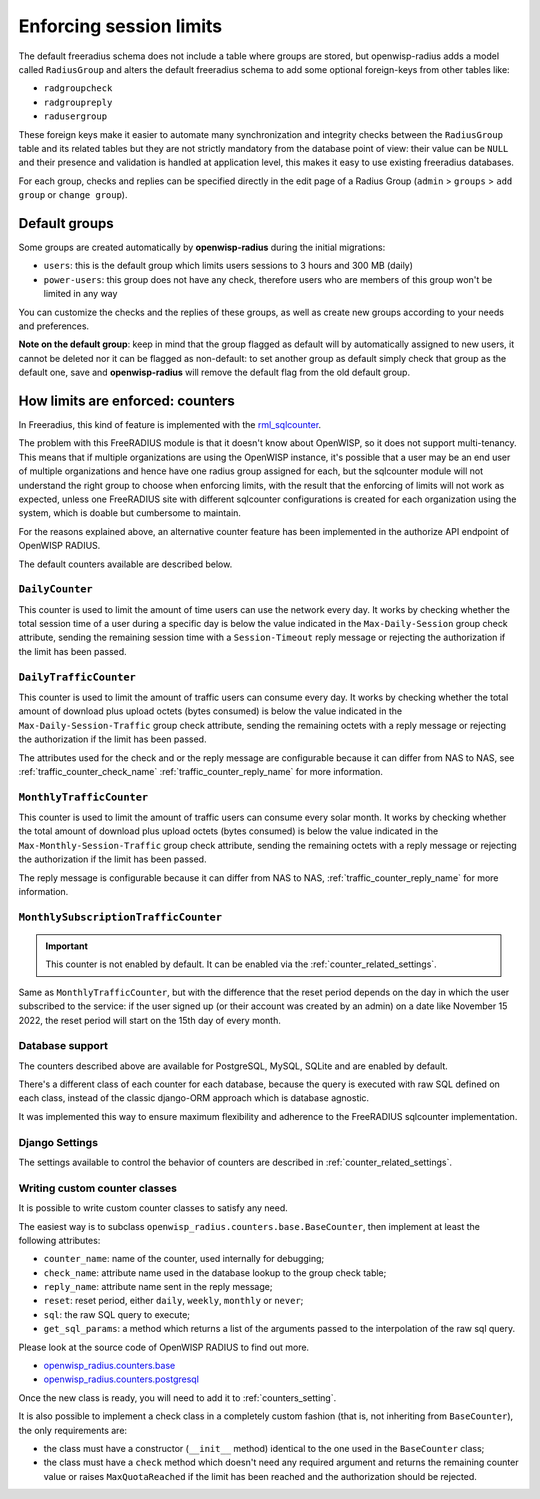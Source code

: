 ========================
Enforcing session limits
========================

The default freeradius schema does not include a table where groups are stored,
but openwisp-radius adds a model called ``RadiusGroup`` and alters the default
freeradius schema to add some optional foreign-keys from other tables like:

- ``radgroupcheck``
- ``radgroupreply``
- ``radusergroup``

These foreign keys make it easier to automate many synchronization and integrity
checks between the ``RadiusGroup`` table and its related tables but they are
not strictly mandatory from the database point of view:
their value can be ``NULL`` and their presence and validation is handled at
application level, this makes it easy to use existing freeradius databases.

For each group, checks and replies can be specified directly in the edit page
of a Radius Group (``admin`` > ``groups`` > ``add group`` or ``change group``).

Default groups
--------------

Some groups are created automatically by **openwisp-radius** during the initial
migrations:

- ``users``: this is the default group which limits users sessions
  to 3 hours and 300 MB (daily)
- ``power-users``: this group does not have any check, therefore users who
  are members of this group won't be limited in any way

You can customize the checks and the replies of these groups, as well as create
new groups according to your needs and preferences.

**Note on the default group**: keep in mind that the group flagged as
default will by automatically assigned to new users, it cannot be deleted nor
it can be flagged as non-default: to set another group as default simply check
that group as the default one, save and **openwisp-radius** will remove the
default flag from the old default group.

.. _counters:

How limits are enforced: counters
---------------------------------

In Freeradius, this kind of feature is implemented with the
`rml_sqlcounter <https://wiki.freeradius.org/modules/Rlm_sqlcounter>`_.

The problem with this FreeRADIUS module is that it doesn't know about OpenWISP,
so it does not support multi-tenancy.
This means that if multiple organizations are using the OpenWISP instance,
it's possible that a user may be an end user of multiple organizations and
hence have one radius group assigned for each, but the sqlcounter module will
not understand the right group to choose when enforcing limits, with the
result that the enforcing of limits will not work as expected, unless one
FreeRADIUS site with different sqlcounter configurations is created for
each organization using the system, which is doable but cumbersome to maintain.

For the reasons explained above, an alternative counter feature
has been implemented in the authorize API endpoint of OpenWISP RADIUS.

The default counters available are described below.

``DailyCounter``
~~~~~~~~~~~~~~~~

This counter is used to limit the amount of time users can use
the network every day. It works by checking whether the total
session time of a user during a specific day is below the value indicated in
the ``Max-Daily-Session`` group check attribute, sending the remaining
session time with a ``Session-Timeout`` reply message or rejecting
the authorization if the limit has been passed.

.. _daily_traffic_counter:

``DailyTrafficCounter``
~~~~~~~~~~~~~~~~~~~~~~~

This counter is used to limit the amount of traffic
users can consume every day. It works by  checking whether the total amount
of download plus upload octets (bytes consumed) is below the value indicated
in the ``Max-Daily-Session-Traffic`` group check attribute, sending the
remaining octets with a reply message or rejecting
the authorization if the limit has been passed.

The attributes used for the check and or the reply message are configurable
because it can differ from NAS to NAS, see :ref:`traffic_counter_check_name`
:ref:`traffic_counter_reply_name` for more information.

``MonthlyTrafficCounter``
~~~~~~~~~~~~~~~~~~~~~~~~~

This counter is used to limit the amount of traffic
users can consume every solar month.
It works by  checking whether the total amount
of download plus upload octets (bytes consumed) is below the value indicated
in the ``Max-Monthly-Session-Traffic`` group check attribute, sending the
remaining octets with a reply message or rejecting
the authorization if the limit has been passed.

The reply message is configurable
because it can differ from NAS to NAS,
:ref:`traffic_counter_reply_name` for more information.

``MonthlySubscriptionTrafficCounter``
~~~~~~~~~~~~~~~~~~~~~~~~~~~~~~~~~~~~~

.. important::

  This counter is not enabled by default.
  It can be enabled via the :ref:`counter_related_settings`.

Same as ``MonthlyTrafficCounter``, but with the difference that
the reset period depends on the day in which the user subscribed
to the service: if the user signed up (or their account was created by
an admin) on a date like November 15 2022, the reset period will
start on the 15th day of every month.

Database support
~~~~~~~~~~~~~~~~

The counters described above are available for PostgreSQL, MySQL, SQLite
and are enabled by default.

There's a different class of each counter for each database, because
the query is executed with raw SQL defined on each class, instead of
the classic django-ORM approach which is database agnostic.

It was implemented this way to ensure maximum flexibility and adherence
to the FreeRADIUS sqlcounter implementation.

Django Settings
~~~~~~~~~~~~~~~

The settings available to control the behavior of counters are
described in :ref:`counter_related_settings`.

Writing custom counter classes
~~~~~~~~~~~~~~~~~~~~~~~~~~~~~~

It is possible to write custom counter classes to satisfy any need.

The easiest way is to subclass ``openwisp_radius.counters.base.BaseCounter``,
then implement at least the following attributes:

- ``counter_name``: name of the counter, used internally for debugging;
- ``check_name``: attribute name used in the database lookup to the group check table;
- ``reply_name``: attribute name sent in the reply message;
- ``reset``: reset period, either ``daily``, ``weekly``, ``monthly`` or ``never``;
- ``sql``: the raw SQL query to execute;
- ``get_sql_params``: a method which returns a list of the arguments passed
  to the interpolation of the raw sql query.

Please look at the source code of OpenWISP RADIUS to find out more.

- `openwisp_radius.counters.base <https://github.com/openwisp/openwisp-radius/blob/master/openwisp_radius/counters/base.py>`_
- `openwisp_radius.counters.postgresql <https://github.com/openwisp/openwisp-radius/tree/master/openwisp_radius/counters/postgresql>`_

Once the new class is ready, you will need to add it to
:ref:`counters_setting`.

It is also possible to implement a check class in a completely custom
fashion (that is, not inheriting from ``BaseCounter``), the only
requirements are:

- the class must have a constructor (``__init__`` method) identical to
  the one used in the ``BaseCounter`` class;
- the class must have a ``check`` method which doesn't need any required argument
  and returns the remaining counter value or raises ``MaxQuotaReached`` if
  the limit has been reached and the authorization should be rejected.

